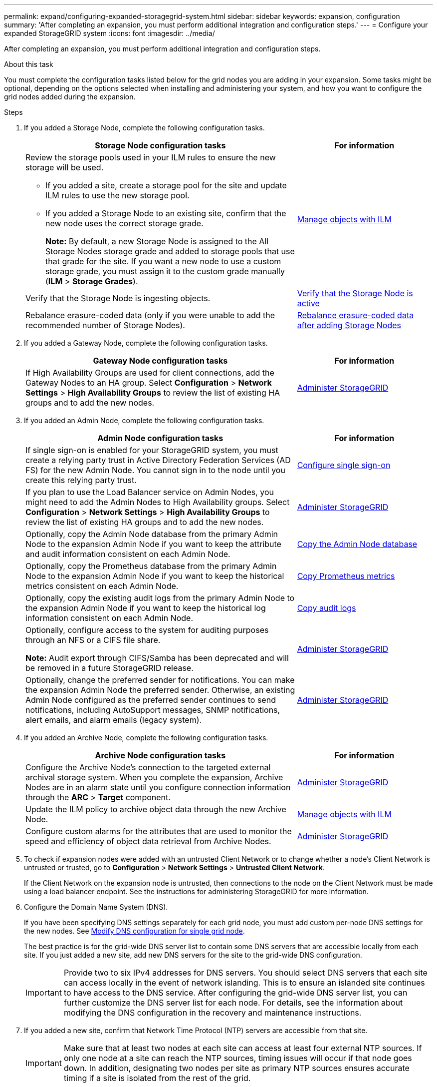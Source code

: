 ---
permalink: expand/configuring-expanded-storagegrid-system.html
sidebar: sidebar
keywords: expansion, configuration
summary: 'After completing an expansion, you must perform additional integration and configuration steps.'
---
= Configure your expanded StorageGRID system
:icons: font
:imagesdir: ../media/

[.lead]
After completing an expansion, you must perform additional integration and configuration steps.

.About this task

You must complete the configuration tasks listed below for the grid nodes you are adding in your expansion. Some tasks might be optional, depending on the options selected when installing and administering your system, and how you want to configure the grid nodes added during the expansion.

.Steps

. If you added a Storage Node, complete the following configuration tasks.
+
[cols="2a,1a" options="header"]

|===
| Storage Node configuration tasks| For information
a|
Review the storage pools used in your ILM rules to ensure the new storage will be used.

 ** If you added a site, create a storage pool for the site and update ILM rules to use the new storage pool.
 ** If you added a Storage Node to an existing site, confirm that the new node uses the correct storage grade.
+
*Note:* By default, a new Storage Node is assigned to the All Storage Nodes storage grade and added to storage pools that use that grade for the site. If you want a new node to use a custom storage grade, you must assign it to the custom grade manually (*ILM* > *Storage Grades*).

a|
xref:../ilm/index.adoc[Manage objects with ILM]
a|
Verify that the Storage Node is ingesting objects.
a|
xref:verifying-storage-node-is-active.adoc[Verify that the Storage Node is active]
a|
Rebalance erasure-coded data (only if you were unable to add the recommended number of Storage Nodes).
a|
xref:rebalancing-erasure-coded-data-after-adding-storage-nodes.adoc[Rebalance erasure-coded data after adding Storage Nodes]
|===

. If you added a Gateway Node, complete the following configuration tasks.
+
[cols="2a,1a" options="header"]
|===
| Gateway Node configuration tasks| For information
a|
If High Availability Groups are used for client connections, add the Gateway Nodes to an HA group. Select *Configuration* > *Network Settings* > *High Availability Groups* to review the list of existing HA groups and to add the new nodes.
a|
xref:../admin/index.adoc[Administer StorageGRID]
|===

. If you added an Admin Node, complete the following configuration tasks.
+
[cols="2a,1a" options="header"]
|===
| Admin Node configuration tasks| For information
a|
If single sign-on is enabled for your StorageGRID system, you must create a relying party trust in Active Directory Federation Services (AD FS) for the new Admin Node. You cannot sign in to the node until you create this relying party trust.
a|
xref:../admin/configuring-sso.adoc[Configure single sign-on]
a|
If you plan to use the Load Balancer service on Admin Nodes, you might need to add the Admin Nodes to High Availability groups. Select *Configuration* > *Network Settings* > *High Availability Groups* to review the list of existing HA groups and to add the new nodes.
a|
xref:../admin/index.adoc[Administer StorageGRID]
a|
Optionally, copy the Admin Node database from the primary Admin Node to the expansion Admin Node if you want to keep the attribute and audit information consistent on each Admin Node.
a|
xref:copying-admin-node-database.adoc[Copy the Admin Node database]
a|
Optionally, copy the Prometheus database from the primary Admin Node to the expansion Admin Node if you want to keep the historical metrics consistent on each Admin Node.
a|
xref:copying-prometheus-metrics.adoc[Copy Prometheus metrics]
a|
Optionally, copy the existing audit logs from the primary Admin Node to the expansion Admin Node if you want to keep the historical log information consistent on each Admin Node.
a|
xref:copying-audit-logs.adoc[Copy audit logs]
a|
Optionally, configure access to the system for auditing purposes through an NFS or a CIFS file share.

*Note:* Audit export through CIFS/Samba has been deprecated and will be removed in a future StorageGRID release.
a|
xref:../admin/index.adoc[Administer StorageGRID]
a|
Optionally, change the preferred sender for notifications. You can make the expansion Admin Node the preferred sender. Otherwise, an existing Admin Node configured as the preferred sender continues to send notifications, including AutoSupport messages, SNMP notifications, alert emails, and alarm emails (legacy system).
a|
xref:../admin/index.adoc[Administer StorageGRID]
|===

. If you added an Archive Node, complete the following configuration tasks.
+
[cols="2a,1a" options="header"]
|===
| Archive Node configuration tasks| For information
a|
Configure the Archive Node's connection to the targeted external archival storage system.    When you complete the expansion, Archive Nodes are in an alarm state until you configure connection information through the *ARC* > *Target* component.
a|
xref:../admin/index.adoc[Administer StorageGRID]
a|
Update the ILM policy to archive object data through the new Archive Node.
a|
xref:../ilm/index.adoc[Manage objects with ILM]
a|
Configure custom alarms for the attributes that are used to monitor the speed and efficiency of object data retrieval from Archive Nodes.
a|
xref:../admin/index.adoc[Administer StorageGRID]
|===

. To check if expansion nodes were added with an untrusted Client Network or to change whether a node's Client Network is untrusted or trusted, go to *Configuration* > *Network Settings* > *Untrusted Client Network*.
+
If the Client Network on the expansion node is untrusted, then connections to the node on the Client Network must be made using a load balancer endpoint. See the instructions for administering StorageGRID for more information.

. Configure the Domain Name System (DNS).
+
If you have been specifying DNS settings separately for each grid node, you must add custom per-node DNS settings for the new nodes. See xref:modifying-dns-configuration-for-single-grid-node.adoc[Modify DNS configuration for single grid node].
+
The best practice is for the grid-wide DNS server list to contain some DNS servers that are accessible locally from each site. If you just added a new site, add new DNS servers for the site to the grid-wide DNS configuration.
+
IMPORTANT: Provide two to six IPv4 addresses for DNS servers. You should select DNS servers that each site can access locally in the event of network islanding. This is to ensure an islanded site continues to have access to the DNS service. After configuring the grid-wide DNS server list, you can further customize the DNS server list for each node. For details, see the information about modifying the DNS configuration in the recovery and maintenance instructions.

. If you added a new site, confirm that Network Time Protocol (NTP) servers are accessible from that site.
+
IMPORTANT: Make sure that at least two nodes at each site can access at least four external NTP sources. If only one node at a site can reach the NTP sources, timing issues will occur if that node goes down. In addition, designating two nodes per site as primary NTP sources ensures accurate timing if a site is isolated from the rest of the grid.
+
For more information, see the recovery and maintenance instructions.

.Related information

xref:../ilm/index.adoc[Manage objects with ILM]

xref:verifying-storage-node-is-active.adoc[Verify that the Storage Node is active]

xref:copying-admin-node-database.adoc[Copy the Admin Node database]

xref:copying-prometheus-metrics.adoc[Copy Prometheus metrics]

xref:copying-audit-logs.adoc[Copy audit logs]

xref:../upgrade/index.adoc[Upgrade software]

xref:../maintain/index.adoc[Maintain & recover]
